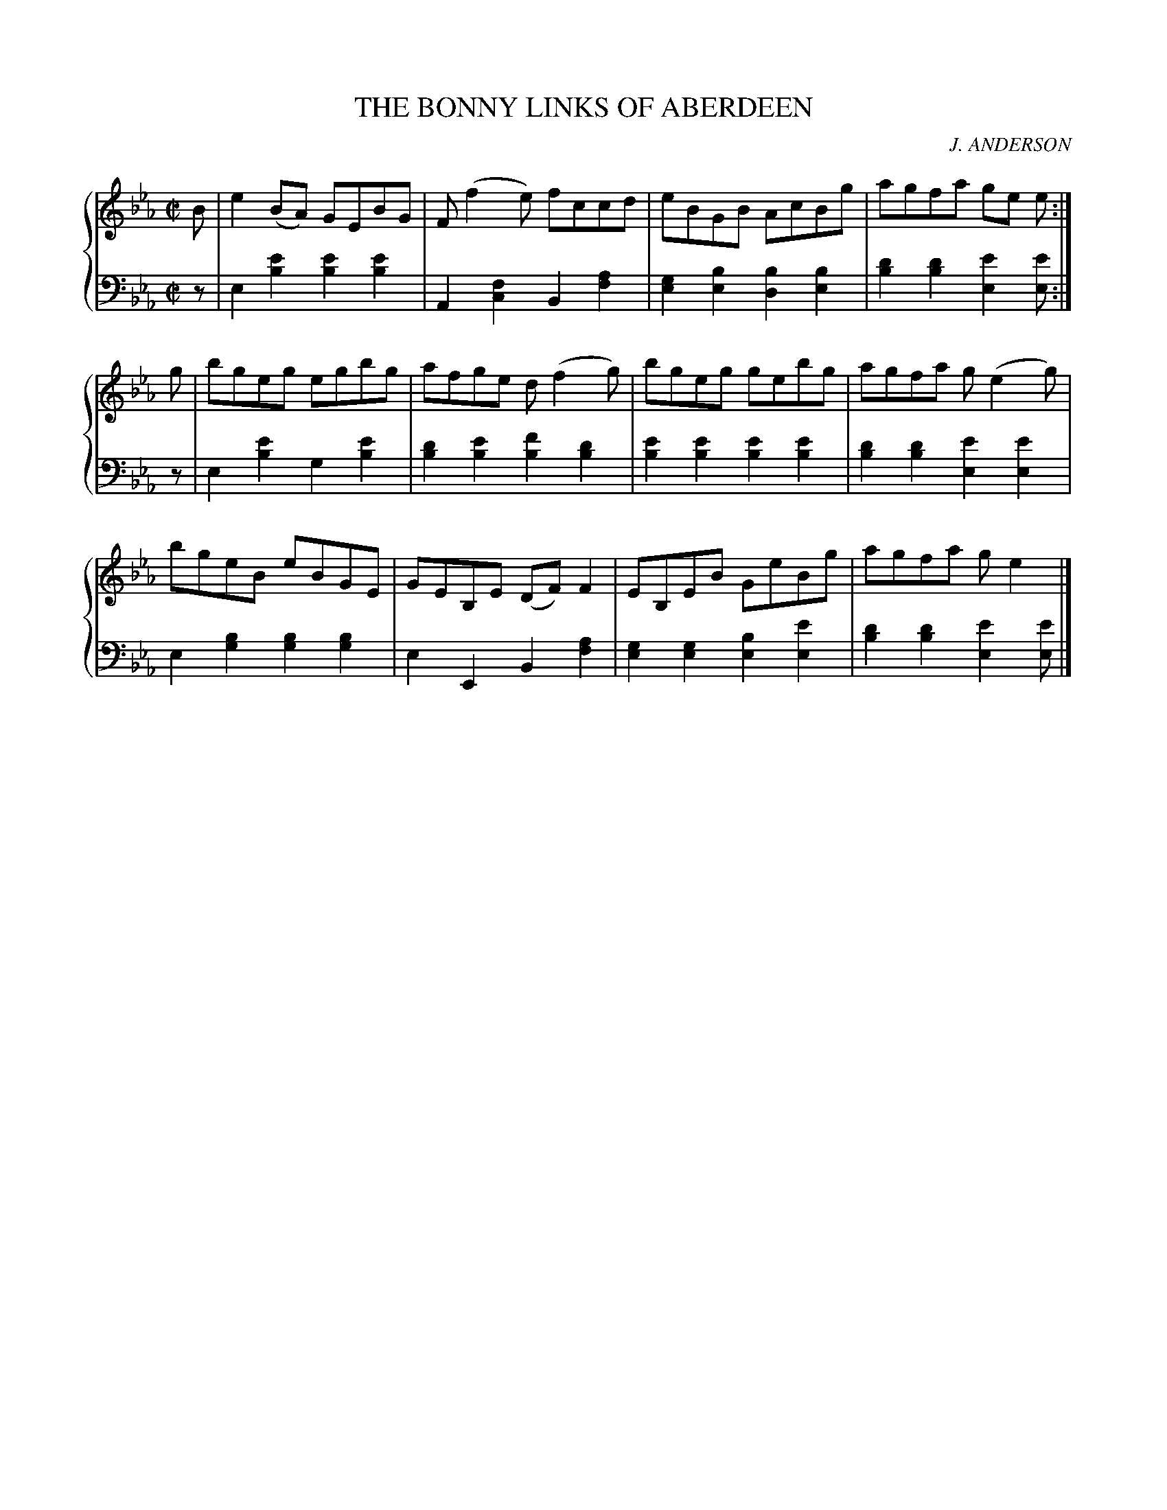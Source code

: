 X: 312
T: THE BONNY LINKS OF ABERDEEN
C: J. ANDERSON
R: Reel
B: Glen Collection p.31 #2
Z: 2011 John Chambers <jc:trillian.mit.edu>
M: C|
L: 1/8
V: 1 middle=B clef=treble
V: 2 middle=d clef=bass
%%score {1 | 2}
K: Eb
%
V: 1
B |\
e2(BA) GEBG | F(f2e) fccd | eBGB AcBg | agfa ge e :|
g |\
bgeg egbg | afge d(f2g) | bgeg gebg | agfa g(e2g) |
bgeB eBGE | GEB,E (DF)F2 | EB,EB GeBg | agfa ge2 |]
%
V: 2
z |\
e2[e'2b2] [e'2b2][e'2b2] | A2[f2c2] B2[a2f2] |\
[g2e2][b2e2] [b2d2][b2e2] | [d'2b2][d'2b2] [e'2e2][e'e] :|
z |\
e2[e'2b2] g2[e'2b2] | [d'2b2][e'2b2] [f'2b2][d'2b2] |\
[e'2b2][e'2b2] [e'2b2][e'2b2] | [d'2b2][d'2b2] [e'2e2][e'2e2] |
e2[b2g2] [b2g2][b2g2] | e2E2 B2[a2f2] |\
[g2e2][g2e2] [b2e2][e'2e2] | [d'2b2][d'2b2] [e'2e2][e'e] |]
